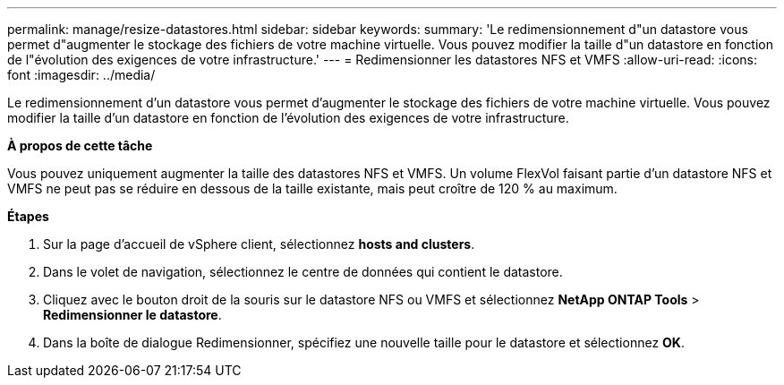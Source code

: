 ---
permalink: manage/resize-datastores.html 
sidebar: sidebar 
keywords:  
summary: 'Le redimensionnement d"un datastore vous permet d"augmenter le stockage des fichiers de votre machine virtuelle. Vous pouvez modifier la taille d"un datastore en fonction de l"évolution des exigences de votre infrastructure.' 
---
= Redimensionner les datastores NFS et VMFS
:allow-uri-read: 
:icons: font
:imagesdir: ../media/


[role="lead"]
Le redimensionnement d'un datastore vous permet d'augmenter le stockage des fichiers de votre machine virtuelle. Vous pouvez modifier la taille d'un datastore en fonction de l'évolution des exigences de votre infrastructure.

*À propos de cette tâche*

Vous pouvez uniquement augmenter la taille des datastores NFS et VMFS. Un volume FlexVol faisant partie d'un datastore NFS et VMFS ne peut pas se réduire en dessous de la taille existante, mais peut croître de 120 % au maximum.

*Étapes*

. Sur la page d'accueil de vSphere client, sélectionnez *hosts and clusters*.
. Dans le volet de navigation, sélectionnez le centre de données qui contient le datastore.
. Cliquez avec le bouton droit de la souris sur le datastore NFS ou VMFS et sélectionnez *NetApp ONTAP Tools* > *Redimensionner le datastore*.
. Dans la boîte de dialogue Redimensionner, spécifiez une nouvelle taille pour le datastore et sélectionnez *OK*.

